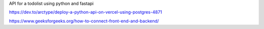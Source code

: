 API for a todolist using python and fastapi 



https://dev.to/arctype/deploy-a-python-api-on-vercel-using-postgres-4871


https://www.geeksforgeeks.org/how-to-connect-front-end-and-backend/
